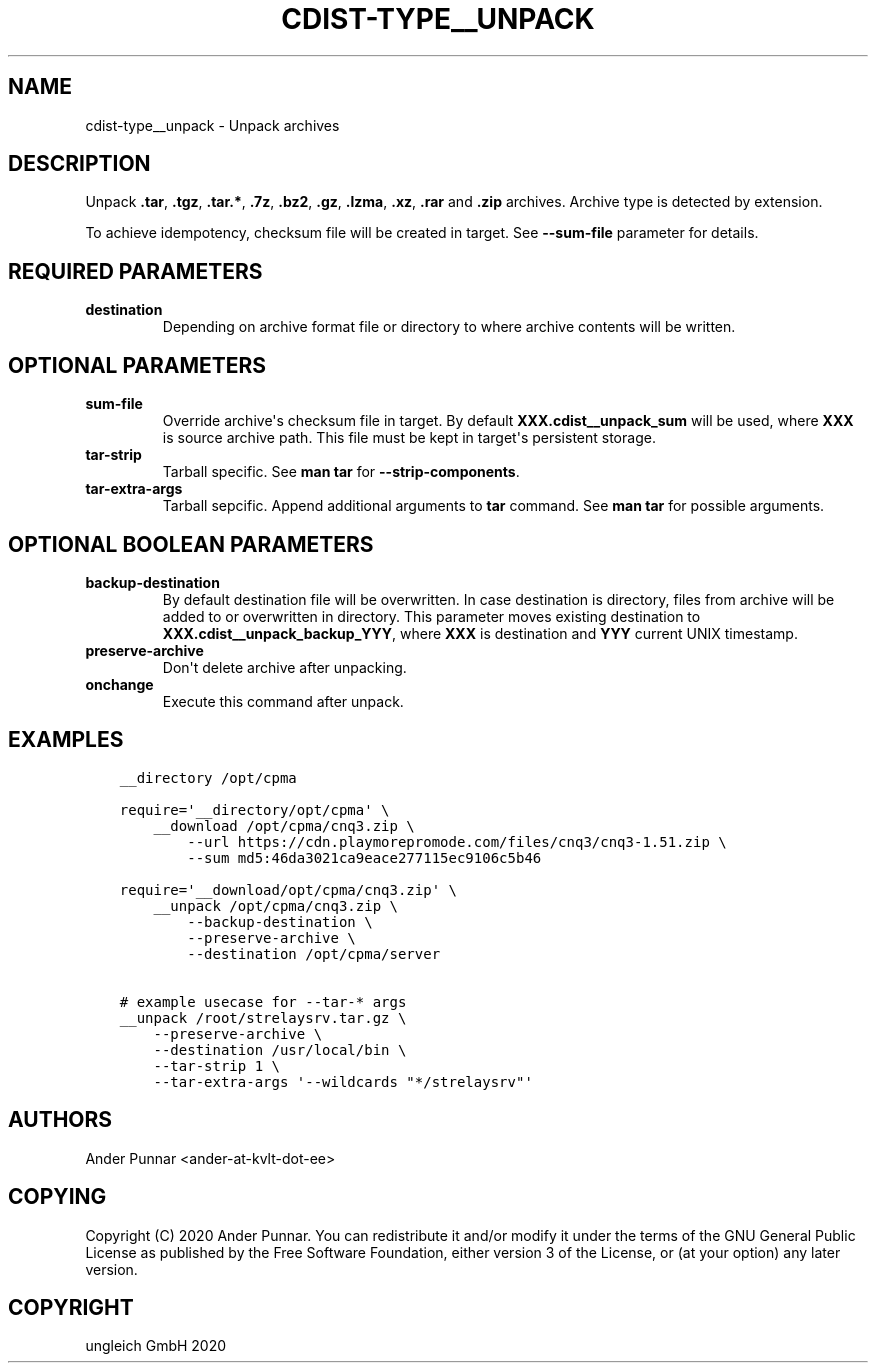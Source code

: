 .\" Man page generated from reStructuredText.
.
.TH "CDIST-TYPE__UNPACK" "7" "Feb 28, 2021" "6.9.5" "cdist"
.
.nr rst2man-indent-level 0
.
.de1 rstReportMargin
\\$1 \\n[an-margin]
level \\n[rst2man-indent-level]
level margin: \\n[rst2man-indent\\n[rst2man-indent-level]]
-
\\n[rst2man-indent0]
\\n[rst2man-indent1]
\\n[rst2man-indent2]
..
.de1 INDENT
.\" .rstReportMargin pre:
. RS \\$1
. nr rst2man-indent\\n[rst2man-indent-level] \\n[an-margin]
. nr rst2man-indent-level +1
.\" .rstReportMargin post:
..
.de UNINDENT
. RE
.\" indent \\n[an-margin]
.\" old: \\n[rst2man-indent\\n[rst2man-indent-level]]
.nr rst2man-indent-level -1
.\" new: \\n[rst2man-indent\\n[rst2man-indent-level]]
.in \\n[rst2man-indent\\n[rst2man-indent-level]]u
..
.SH NAME
.sp
cdist\-type__unpack \- Unpack archives
.SH DESCRIPTION
.sp
Unpack \fB\&.tar\fP, \fB\&.tgz\fP, \fB\&.tar.*\fP, \fB\&.7z\fP, \fB\&.bz2\fP, \fB\&.gz\fP,
\fB\&.lzma\fP, \fB\&.xz\fP, \fB\&.rar\fP and \fB\&.zip\fP archives. Archive type is
detected by extension.
.sp
To achieve idempotency, checksum file will be created in target. See
\fB\-\-sum\-file\fP parameter for details.
.SH REQUIRED PARAMETERS
.INDENT 0.0
.TP
.B destination
Depending on archive format file or directory to where archive
contents will be written.
.UNINDENT
.SH OPTIONAL PARAMETERS
.INDENT 0.0
.TP
.B sum\-file
Override archive\(aqs checksum file in target. By default
\fBXXX.cdist__unpack_sum\fP will be used, where \fBXXX\fP is source
archive path. This file must be kept in target\(aqs persistent storage.
.TP
.B tar\-strip
Tarball specific. See \fBman tar\fP for \fB\-\-strip\-components\fP\&.
.TP
.B tar\-extra\-args
Tarball sepcific. Append additional arguments to \fBtar\fP command.
See \fBman tar\fP for possible arguments.
.UNINDENT
.SH OPTIONAL BOOLEAN PARAMETERS
.INDENT 0.0
.TP
.B backup\-destination
By default destination file will be overwritten. In case destination
is directory, files from archive will be added to or overwritten in
directory. This parameter moves existing destination to
\fBXXX.cdist__unpack_backup_YYY\fP, where \fBXXX\fP is destination and
\fBYYY\fP current UNIX timestamp.
.TP
.B preserve\-archive
Don\(aqt delete archive after unpacking.
.TP
.B onchange
Execute this command after unpack.
.UNINDENT
.SH EXAMPLES
.INDENT 0.0
.INDENT 3.5
.sp
.nf
.ft C
__directory /opt/cpma

require=\(aq__directory/opt/cpma\(aq \e
    __download /opt/cpma/cnq3.zip \e
        \-\-url https://cdn.playmorepromode.com/files/cnq3/cnq3\-1.51.zip \e
        \-\-sum md5:46da3021ca9eace277115ec9106c5b46

require=\(aq__download/opt/cpma/cnq3.zip\(aq \e
    __unpack /opt/cpma/cnq3.zip \e
        \-\-backup\-destination \e
        \-\-preserve\-archive \e
        \-\-destination /opt/cpma/server

# example usecase for \-\-tar\-* args
__unpack /root/strelaysrv.tar.gz \e
    \-\-preserve\-archive \e
    \-\-destination /usr/local/bin \e
    \-\-tar\-strip 1 \e
    \-\-tar\-extra\-args \(aq\-\-wildcards "*/strelaysrv"\(aq
.ft P
.fi
.UNINDENT
.UNINDENT
.SH AUTHORS
.sp
Ander Punnar <ander\-at\-kvlt\-dot\-ee>
.SH COPYING
.sp
Copyright (C) 2020 Ander Punnar. You can redistribute it
and/or modify it under the terms of the GNU General Public License as
published by the Free Software Foundation, either version 3 of the
License, or (at your option) any later version.
.SH COPYRIGHT
ungleich GmbH 2020
.\" Generated by docutils manpage writer.
.
